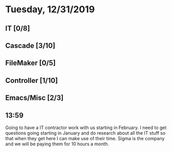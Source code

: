 * Tuesday, 12/31/2019
** IT [0/8]
** Cascade [3/10]
** FileMaker [0/5]
** Controller [1/10]
** Emacs/Misc [2/3]
** 13:59
Going to have a IT contractor work with us starting in February. I need to get questions going starting in January and do research about all the IT stuff so that when they get here I can make use of their time. Sigma is the company and we will be paying them for 10 hours a month. 
